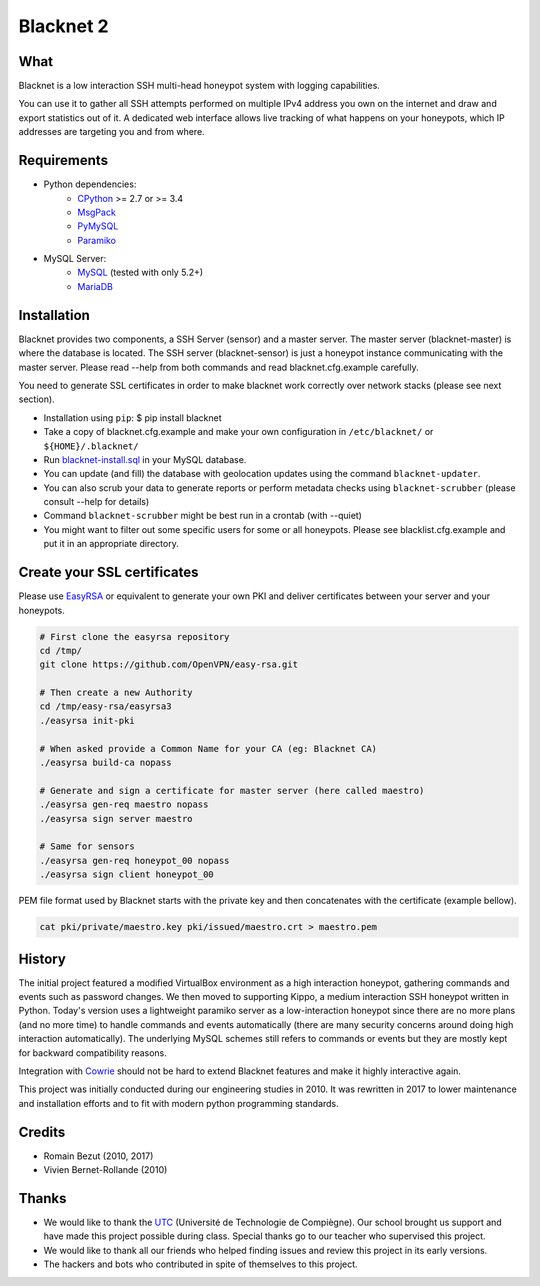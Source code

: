 
==========
Blacknet 2
==========

.. image:: https://travis-ci.org/morian/blacknet.svg?branch=master
  :target: https://travis-ci.org/morian/blacknet

.. image:: https://coveralls.io/repos/github/morian/blacknet/badge.svg?branch=master
  :target: https://coveralls.io/github/morian/blacknet?branch=master

.. image:: https://img.shields.io/badge/license-MIT-blue.svg
  :target: https://github.com/morian/blacknet/blob/master/LICENSE


What
----

Blacknet is a low interaction SSH multi-head honeypot system with logging
capabilities.

You can use it to gather all SSH attempts performed on multiple IPv4 address
you own on the internet and draw and export statistics out of it.
A dedicated web interface allows live tracking of what happens on your
honeypots, which IP addresses are targeting you and from where.


Requirements
------------
* Python dependencies:
	- CPython_ >= 2.7 or >= 3.4
	- MsgPack_
	- PyMySQL_
	- Paramiko_

* MySQL Server:
	- MySQL_ (tested with only 5.2+)
	- MariaDB_

.. _CPython: https://www.python.org
.. _MsgPack: https://msgpack.org
.. _PyMySQL: https://github.com/PyMySQL/PyMySQL
.. _Paramiko: http://www.paramiko.org
.. _MySQL: http://www.mysql.com/
.. _MariaDB: https://mariadb.org/


Installation
------------
Blacknet provides two components, a SSH Server (sensor) and a master server.
The master server (blacknet-master) is where the database is located.
The SSH server (blacknet-sensor) is just a honeypot instance communicating with
the master server.
Please read --help from both commands and read blacknet.cfg.example carefully.

You need to generate SSL certificates in order to make blacknet work
correctly over network stacks (please see next section).

- Installation using ``pip``:
  $ pip install blacknet

- Take a copy of blacknet.cfg.example and make your own configuration in
  ``/etc/blacknet/`` or ``${HOME}/.blacknet/``

- Run `blacknet-install.sql`_ in your MySQL database.
- You can update (and fill) the database with geolocation updates using
  the command ``blacknet-updater``.
- You can also scrub your data to generate reports or perform metadata checks
  using ``blacknet-scrubber`` (please consult --help for details)
- Command ``blacknet-scrubber`` might be best run in a crontab (with --quiet)
- You might want to filter out some specific users for some or all honeypots.
  Please see blacklist.cfg.example and put it in an appropriate directory.

.. _`blacknet-install.sql`: https://github.com/morian/blacknet/blob/master/share/blacknet-install.sql


Create your SSL certificates
----------------------------
Please use EasyRSA_ or equivalent to generate your own PKI and deliver
certificates between your server and your honeypots.

.. _EasyRsa: https://github.com/OpenVPN/easy-rsa

.. code:: bash

  # First clone the easyrsa repository
  cd /tmp/
  git clone https://github.com/OpenVPN/easy-rsa.git

  # Then create a new Authority
  cd /tmp/easy-rsa/easyrsa3
  ./easyrsa init-pki

  # When asked provide a Common Name for your CA (eg: Blacknet CA)
  ./easyrsa build-ca nopass

  # Generate and sign a certificate for master server (here called maestro)
  ./easyrsa gen-req maestro nopass
  ./easyrsa sign server maestro

  # Same for sensors
  ./easyrsa gen-req honeypot_00 nopass
  ./easyrsa sign client honeypot_00

PEM file format used by Blacknet starts with the private key and then
concatenates with the certificate (example bellow).

.. code:: bash

  cat pki/private/maestro.key pki/issued/maestro.crt > maestro.pem


History
-------
The initial project featured a modified VirtualBox environment as a high
interaction honeypot, gathering commands and events such as password changes.
We then moved to supporting Kippo, a medium interaction SSH honeypot written
in Python. Today's  version uses a lightweight paramiko server as a
low-interaction honeypot since there are no more plans (and no more time) to
handle commands and events automatically
(there are many security concerns around doing high interaction automatically).
The underlying MySQL schemes still refers to commands or events but they are
mostly kept for backward compatibility reasons.

Integration with Cowrie_ should not be hard to extend Blacknet features and
make it highly interactive again.

This project was initially conducted during our engineering studies in 2010.
It was rewritten in 2017 to lower maintenance and installation efforts and to
fit with modern python programming standards.

.. _Cowrie: http://github.com/micheloosterhof/cowrie/


Credits
-------
- Romain Bezut (2010, 2017)
- Vivien Bernet-Rollande (2010)


Thanks
------
- We would like to thank the UTC_ (Université de Technologie de Compiègne).
  Our school brought us support and have made this project possible during
  class. Special thanks go to our teacher who supervised this project.
- We would like to thank all our friends who helped finding issues and
  review this project in its early versions.
- The hackers and bots who contributed in spite of themselves to this project.

.. _UTC: https://www.utc.fr
